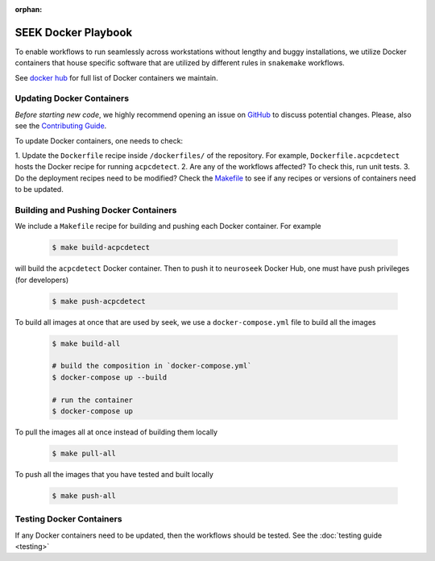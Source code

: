 :orphan:

.. _docker_playbook:

SEEK Docker Playbook
====================

To enable workflows to run seamlessly across workstations without
lengthy and buggy installations, we utilize Docker containers that house
specific software that are utilized by different rules in ``snakemake`` workflows.

See `docker hub <https://hub.docker.com/orgs/neuroseek/repositories>`_ for
full list of Docker containers we maintain.

Updating Docker Containers
--------------------------
*Before starting new code*, we highly recommend opening an issue on `GitHub <https://github.com/ncsl/seek>`_ to discuss potential changes.
Please, also see the `Contributing Guide <https://github.com/ncsl/seek/CONTRIBUTING.md>`_.

To update Docker containers, one needs to check:

1. Update the ``Dockerfile`` recipe inside ``/dockerfiles/`` of the repository. For example,
``Dockerfile.acpcdetect`` hosts the Docker recipe for running ``acpcdetect``.
2. Are any of the workflows affected? To check this, run unit tests.
3. Do the deployment recipes need to be modified? Check the `Makefile <https://github.com/ncsl/seek/Makefile>`_
to see if any recipes or versions of containers need to be updated.

Building and Pushing Docker Containers
--------------------------------------

We include a ``Makefile`` recipe for building and pushing each Docker container. For example

    .. code-block:: bash

        $ make build-acpcdetect

will build the ``acpcdetect`` Docker container. Then to push it to ``neuroseek`` Docker Hub,
one must have push privileges (for developers)

    .. code-block:: bash

        $ make push-acpcdetect

To build all images at once that are used by seek, we use a ``docker-compose.yml`` file
to build all the images

    .. code-block:: bash

        $ make build-all

        # build the composition in `docker-compose.yml`
        $ docker-compose up --build

        # run the container
        $ docker-compose up

To pull the images all at once instead of building them locally

    .. code-block:: bash

        $ make pull-all

To push all the images that you have tested and built locally

    .. code-block:: bash

        $ make push-all

Testing Docker Containers
-------------------------
If any Docker containers need to be updated, then the workflows should be tested. See the
:doc:`testing guide <testing>`
